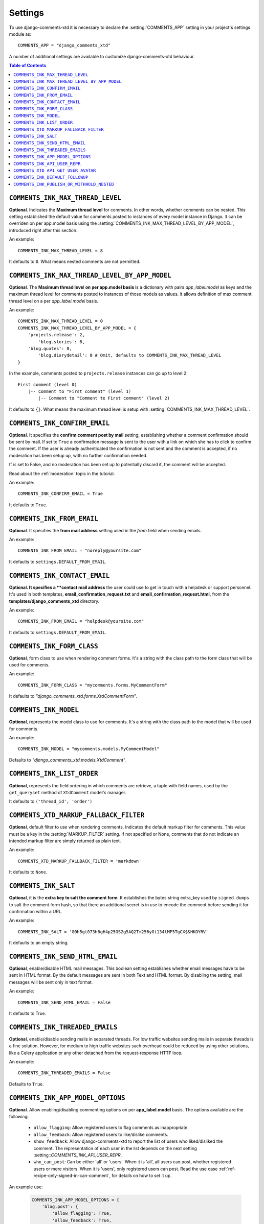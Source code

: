 .. _settings-comments-xtd:

========
Settings
========

To use django-comments-xtd it is necessary to declare the
:setting:`COMMENTS_APP` setting in your project's settings module
as::

    COMMENTS_APP = "django_comments_xtd"

A number of additional settings are available to customize django-comments-xtd
behaviour.

.. contents:: Table of Contents
   :depth: 1
   :local:


.. setting:: COMMENTS_INK_MAX_THREAD_LEVEL

``COMMENTS_INK_MAX_THREAD_LEVEL``
=================================

**Optional**. Indicates the **Maximum thread level** for comments. In other
words, whether comments can be nested. This setting established the default
value for comments posted to instances of every model instance in Django. It
can be overriden on per app.model basis using the
:setting:`COMMENTS_INK_MAX_THREAD_LEVEL_BY_APP_MODEL`, introduced right after
this section.

An example::

     COMMENTS_INK_MAX_THREAD_LEVEL = 8

It defaults to ``0``. What means nested comments are not permitted.


.. setting:: COMMENTS_INK_MAX_THREAD_LEVEL_BY_APP_MODEL

``COMMENTS_INK_MAX_THREAD_LEVEL_BY_APP_MODEL``
==============================================

**Optional**. The **Maximum thread level on per app.model basis** is a
dictionary with pairs `app_label.model` as keys and the maximum thread level
for comments posted to instances of those models as values. It allows
definition of max comment thread level on a per `app_label.model` basis.

An example::

    COMMENTS_INK_MAX_THREAD_LEVEL = 0
    COMMENTS_INK_MAX_THREAD_LEVEL_BY_APP_MODEL = {
        'projects.release': 2,
	    'blog.stories': 8,
        'blog.quotes': 8,
	    'blog.diarydetail': 0 # Omit, defaults to COMMENTS_INK_MAX_THREAD_LEVEL
    }

In the example, comments posted to ``projects.release`` instances can go up to
level 2::

    First comment (level 0)
        |-- Comment to "First comment" (level 1)
            |-- Comment to "Comment to First comment" (level 2)


It defaults to ``{}``. What means the maximum thread level is setup
with :setting:`COMMENTS_INK_MAX_THREAD_LEVEL`.


.. setting:: COMMENTS_INK_CONFIRM_EMAIL

``COMMENTS_INK_CONFIRM_EMAIL``
==============================

**Optional**. It specifies the **confirm comment post by mail** setting,
establishing whether a comment confirmation should be sent by mail. If set
to ``True`` a confirmation message is sent to the user with a link on which
she has to click to confirm the comment. If the user is already authenticated
the confirmation is not sent and the comment is accepted, if no moderation has
been setup up,  with no further confirmation needed.

If is set to False, and no moderation has been set up to potentially discard
it, the comment will be accepted.

Read about the :ref:`moderation` topic in the tutorial.

An example::

     COMMENTS_INK_CONFIRM_EMAIL = True

It defaults to ``True``.


.. setting:: COMMENTS_INK_FROM_EMAIL

``COMMENTS_INK_FROM_EMAIL``
===========================

**Optional**. It specifies the **from mail address** setting used in the
*from* field when sending emails.

An example::

     COMMENTS_INK_FROM_EMAIL = "noreply@yoursite.com"

It defaults to ``settings.DEFAULT_FROM_EMAIL``.


.. setting:: COMMENTS_INK_CONTACT_EMAIL

``COMMENTS_INK_CONTACT_EMAIL``
==============================

**Optional. It specifies a **contact mail address** the user could use to get
in touch with a helpdesk or support personnel. It's used in both templates,
**email_confirmation_request.txt** and **email_confirmation_request.html**,
from the **templates/django_comments_xtd** directory.

An example::

     COMMENTS_INK_FROM_EMAIL = "helpdesk@yoursite.com"

It defaults to ``settings.DEFAULT_FROM_EMAIL``.


.. setting:: COMMENTS_INK_FORM_CLASS

``COMMENTS_INK_FORM_CLASS``
===========================

**Optional**, form class to use when rendering comment forms. It's a string
with the class path to the form class that will be used for comments.

An example::

     COMMENTS_INK_FORM_CLASS = "mycomments.forms.MyCommentForm"


It defaults to `"django_comments_xtd.forms.XtdCommentForm"`.


.. setting:: COMMENTS_INK_MODEL

``COMMENTS_INK_MODEL``
======================

**Optional**, represents the model class to use for comments. It's a string
with the class path to the model that will be used for comments.

An example::

     COMMENTS_INK_MODEL = "mycomments.models.MyCommentModel"


Defaults to `"django_comments_xtd.models.XtdComment"`.


.. setting:: COMMENTS_INK_LIST_ORDER

``COMMENTS_INK_LIST_ORDER``
===========================

**Optional**, represents the field ordering in which comments are retrieve, a
tuple with field names, used by the ``get_queryset`` method of ``XtdComment``
model's manager.

It defaults to ``('thread_id', 'order')``


.. setting:: COMMENTS_XTD_MARKUP_FALLBACK_FILTER

``COMMENTS_XTD_MARKUP_FALLBACK_FILTER``
=======================================

**Optional**, default filter to use when rendering comments. Indicates the
default markup filter for comments. This value must be a key in the
:setting:`MARKUP_FILTER` setting. If not specified or None, comments that do
not indicate an intended markup filter are simply returned as plain text.

An example::

    COMMENTS_XTD_MARKUP_FALLBACK_FILTER = 'markdown'

It defaults to ``None``.


.. setting:: COMMENTS_INK_SALT

``COMMENTS_INK_SALT``
=====================

**Optional**, it is the **extra key to salt the comment form**. It establishes
the bytes string extra_key used by ``signed.dumps`` to salt the comment form
hash, so that there an additional secret is in use to encode the comment before
sending it for confirmation within a URL.

An example::

     COMMENTS_INK_SALT = 'G0h5gt073h6gH4p25GS2g5AQ2Tm256yGt134tMP5TgCX$&HKOYRV'

It defaults to an empty string.


.. setting:: COMMENTS_INK_SEND_HTML_EMAIL

``COMMENTS_INK_SEND_HTML_EMAIL``
================================

**Optional**, enable/disable HTML mail messages. This boolean setting
establishes whether email messages have to be sent in HTML format. By the
default messages are sent in both Text and HTML format. By disabling the
setting, mail messages will be sent only in text format.

An example::

    COMMENTS_INK_SEND_HTML_EMAIL = False

It defaults to True.


.. setting:: COMMENTS_INK_THREADED_EMAILS

``COMMENTS_INK_THREADED_EMAILS``
================================

**Optional**, enable/disable sending mails in separated threads. For low
traffic websites sending mails in separate threads is a fine solution.
However, for medium to high traffic websites such overhead could be reduced
by using other solutions, like a Celery application or any other detached
from the request-response HTTP loop.

An example::

    COMMENTS_INK_THREADED_EMAILS = False

Defaults to ``True``.


.. setting:: COMMENTS_INK_APP_MODEL_OPTIONS

``COMMENTS_INK_APP_MODEL_OPTIONS``
==================================

**Optional**. Allow enabling/disabling commenting options on per
**app_label.model** basis. The options available are the following:

 * ``allow_flagging``: Allow registered users to flag comments as inappropriate.
 * ``allow_feedback``: Allow registered users to like/dislike comments.
 * ``show_feedback``: Allow django-comments-xtd to report the list of users who
   liked/disliked the comment. The representation of each user in the list
   depends on the next setting :setting::`COMMENTS_INK_API_USER_REPR`.
 * ``who_can_post``: Can be either 'all' or 'users'. When it is 'all', all
   users can post, whether registered users or mere visitors. When it is
   'users', only registered users can post. Read the use case
   :ref:`ref-recipe-only-signed-in-can-comment`, for details on how to set it
   up.

An example use:

   .. code-block:: python

       COMMENTS_INK_APP_MODEL_OPTIONS = {
           'blog.post': {
               'allow_flagging': True,
               'allow_feedback': True,
               'show_feedback': True,
               'who_can_post': 'users'
           }
       }

Defaults to:

   .. code-block:: python

       COMMENTS_INK_APP_MODEL_OPTIONS = {
           'default': {
               'allow_flagging': False,
               'allow_feedback': False,
               'show_feedback': False,
               'who_can_post': 'all'
           }
       }


.. setting:: COMMENTS_INK_API_USER_REPR

``COMMENTS_INK_API_USER_REPR``
==============================

**Optional**. Function that receives a user object and returns its string
representation. It's used to produced the list of users who liked/disliked
comments. By default it outputs the username, but it could perfectly return the
full name:

   .. code-block:: python

       COMMENTS_INK_API_USER_REPR = lambda u: u.get_full_name()

Defaults to:

   .. code-block:: python

       COMMENTS_INK_API_USER_REPR = lambda u: u.username


.. setting:: COMMENTS_XTD_API_GET_USER_AVATAR

``COMMENTS_XTD_API_GET_USER_AVATAR``
====================================

.. _Gravatar: http://gravatar.com/

**Optional**. Path to the function used by the web API to retrieve the user's image URL of the user associated with a comment. By default django-comments-xtd tries to retrieve images from Gravatar_. If you use the web API (the JavaScript plugin uses it) then you might want to write a function to provide the URL to the user's image from a comment object. You might be interested on the use case :ref:`ref-change-user-image-or-avatar`, which cover the topic in depth.

 .. code-block:: python

     COMMENTS_XTD_API_GET_USER_AVATAR = "comp.utils.get_avatar_url"

The function used by default, **get_user_avatar** in ``django_comments_xtd/utils.py``, tries to fetch every user's image from Gravatar:

 .. code-block:: python

     COMMENTS_XTD_API_GET_USER_AVATAR = "django_comments_xtd.utils.get_user_avatar"


.. setting:: COMMENTS_INK_DEFAULT_FOLLOWUP

``COMMENTS_INK_DEFAULT_FOLLOWUP``
====================================

**Optional**. Makes the "Notify about subsequent comments" checkbox checked/unchecked by default.

An example::

    COMMENTS_INK_DEFAULT_FOLLOWUP = True

Defaults to ``False``.


.. setting:: COMMENTS_INK_PUBLISH_OR_WITHHOLD_NESTED

``COMMENTS_INK_PUBLISH_OR_WITHHOLD_NESTED``
===========================================

**Optional**. When ``True``, a removal or approval operation on a comment will
change the attribute ``is_public`` on all its nested comments.

Defaults to:

   .. code-block:: python

       COMMENTS_INK_PUBLISH_OR_WITHHOLD_NESTED = True

This setting has to be considered in combination with :setting:`COMMENTS_HIDE_REMOVED`. The following table draws the relationship. Each case is explained below.

+------+-----------------------+----------------------------------------+
| Case | comments_hide_removed | xtd_coments_publish_or_withhold_nested |
+------+-----------------------+----------------------------------------+
| 1    | True                  | ---                                    |
+      +-----------------------+----------------------------------------+
|      | True                  | ---                                    |
+------+-----------------------+----------------------------------------+
| 2    | False                 | True                                   |
+------+-----------------------+----------------------------------------+
| 3    | False                 | False                                  |
+------+-----------------------+----------------------------------------+

Case 1
------

When parent's app setting ``COMMENTS_HIDE_REMOVED`` is ``True``, removing a comment has the effect of hiding it and its nested comments:

  .. code-block::

     |                           Removing     |
     |-> comment 1               comment 1    |               // hidden
     |   |-> comment 1.1            ->        |               // hidden
     |   |-> comment 1.2                      |               // hidden
     |-> comment 2                            |-> comment 2


Case 2
------

In case 2 :setting:`COMMENTS_HIDE_REMOVED` is ``False``, but :setting:`XTD_COMMENTS_PUBLISH_OR_WITHHOLD_NESTED` is ``True``, meaning that we don't want to hide comments that have been removed, but we want to withhold nested comments. In such a case django-comments-xtd templates display a text indicating that the comment has been removed, and given that nested comments have been withheld they are not displayed:

  .. code-block::

     |                           Removing     |
     |-> comment 1               comment 1    |-> This comment has been removed
     |   |-> comment 1.1            ->        |               // hidden
     |   |-> comment 1.2                      |               // hidden
     |-> comment 2                            |-> comment 2


Case 3
------

In case 3 the behaviour is to avoid publishing or withholding nested comments when parents are approved or removed. So removing comment 1 will not affect its nested comments:

  .. code-block::

     |                           Removing     |
     |-> comment 1               comment 1    |-> This comment has been removed
     |   |-> comment 1.1            ->        |   |-> comment 1.1
     |   |-> comment 1.2                      |   |-> comment 1.2
     |-> comment 2                            |-> comment 2
